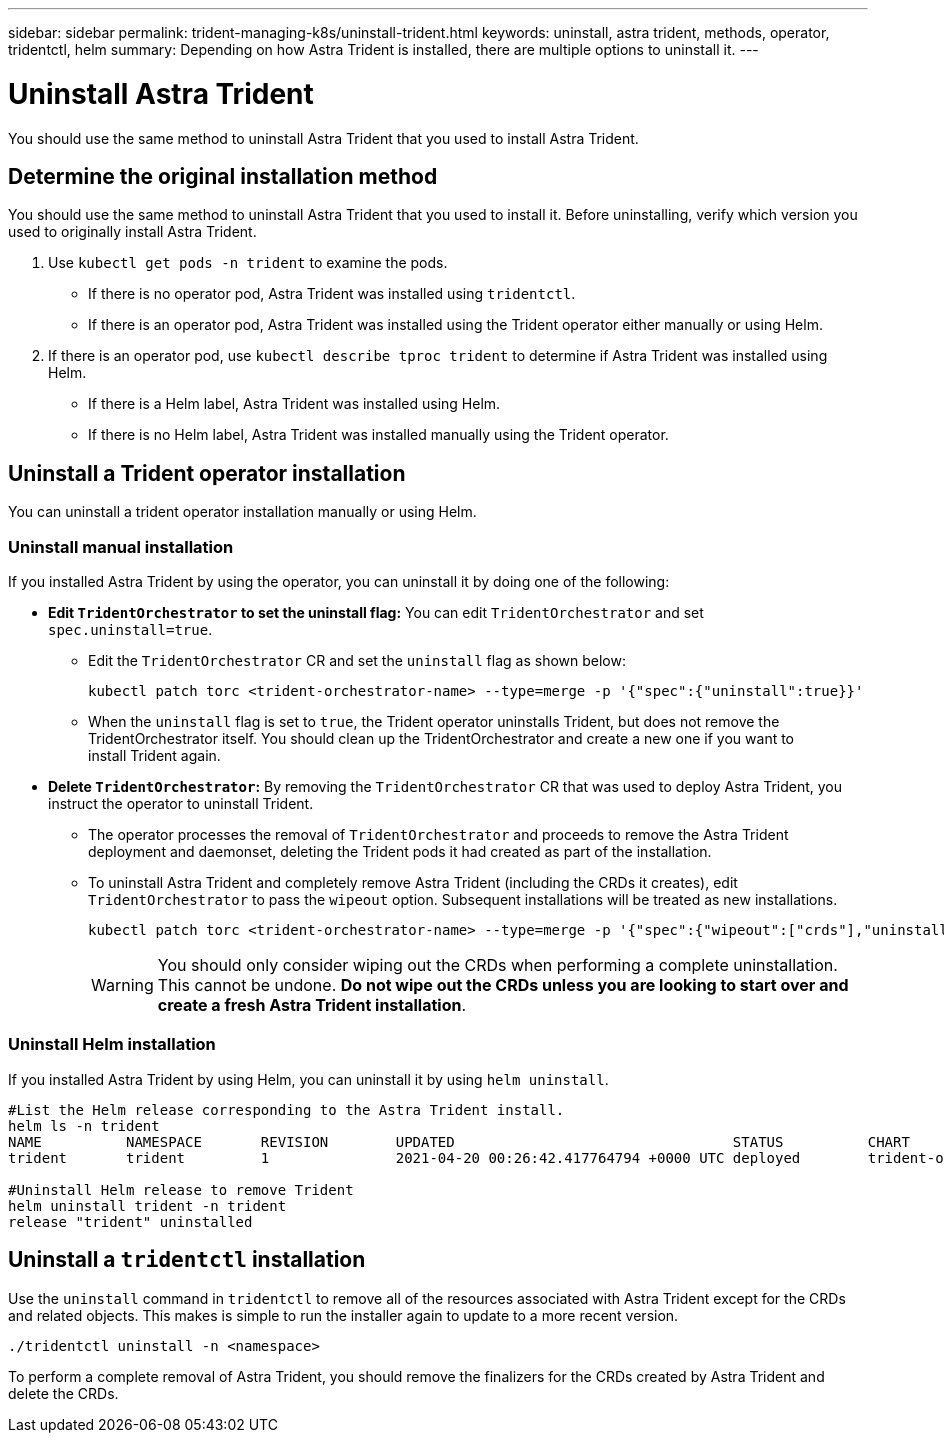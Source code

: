 ---
sidebar: sidebar
permalink: trident-managing-k8s/uninstall-trident.html
keywords: uninstall, astra trident, methods, operator, tridentctl, helm
summary: Depending on how Astra Trident is installed, there are multiple options to uninstall it.
---

= Uninstall Astra Trident
:hardbreaks:
:icons: font
:imagesdir: ../media/

[.lead]
You should use the same method to uninstall Astra Trident that you used to install Astra Trident. 

== Determine the original installation method
You should use the same method to uninstall Astra Trident that you used to install it. Before uninstalling, verify which version you used to originally install Astra Trident. 

. Use `kubectl get pods -n trident` to examine the pods. 
* If there is no operator pod, Astra Trident was installed using `tridentctl`.
* If there is an operator pod, Astra Trident was installed using the Trident operator either manually or using Helm. 
. If there is an operator pod, use `kubectl describe tproc trident` to determine if Astra Trident was installed using Helm. 
* If there is a Helm label, Astra Trident was installed using Helm. 
* If there is no Helm label, Astra Trident was installed manually using the Trident operator. 

== Uninstall a Trident operator installation
You can uninstall a trident operator installation manually or using Helm. 

=== Uninstall manual installation
If you installed Astra Trident by using the operator, you can uninstall it by doing one of the following:

* **Edit `TridentOrchestrator` to set the uninstall flag:** You can edit `TridentOrchestrator` and set `spec.uninstall=true`. 
** Edit the `TridentOrchestrator` CR and set the `uninstall` flag as shown below:
+
----
kubectl patch torc <trident-orchestrator-name> --type=merge -p '{"spec":{"uninstall":true}}'
----
** When the `uninstall` flag is set to `true`, the Trident operator uninstalls Trident, but does not remove the TridentOrchestrator itself. You should clean up the TridentOrchestrator and create a new one if you want to
install Trident again.

* **Delete `TridentOrchestrator`:** By removing the `TridentOrchestrator` CR that was used to deploy Astra Trident, you instruct the operator to uninstall Trident. 
** The operator processes the removal of `TridentOrchestrator` and proceeds to remove the Astra Trident deployment and daemonset, deleting the Trident pods it had created as part of the installation.
** To uninstall Astra Trident and completely remove Astra Trident (including the CRDs it creates), edit `TridentOrchestrator` to pass the `wipeout` option. Subsequent installations will be treated as new installations. 
+
----
kubectl patch torc <trident-orchestrator-name> --type=merge -p '{"spec":{"wipeout":["crds"],"uninstall":true}}'
----
+
WARNING: You should only consider wiping out the CRDs when performing a complete uninstallation. This cannot be undone. **Do not wipe out the CRDs unless you are looking to start over and create a fresh Astra Trident installation**.

=== Uninstall Helm installation

If you installed Astra Trident by using Helm, you can uninstall it by using `helm uninstall`.

----
#List the Helm release corresponding to the Astra Trident install.
helm ls -n trident
NAME          NAMESPACE       REVISION        UPDATED                                 STATUS          CHART                           APP VERSION
trident       trident         1               2021-04-20 00:26:42.417764794 +0000 UTC deployed        trident-operator-21.07.1        21.07.1

#Uninstall Helm release to remove Trident
helm uninstall trident -n trident
release "trident" uninstalled
----

== Uninstall a `tridentctl` installation

Use the `uninstall` command in `tridentctl` to remove all of the resources associated with Astra Trident except for the CRDs and related objects. This makes is simple to run the installer again to update to a more recent version.

----
./tridentctl uninstall -n <namespace>
----

To perform a complete removal of Astra Trident, you should remove the finalizers for the CRDs created by Astra Trident and delete the CRDs.
